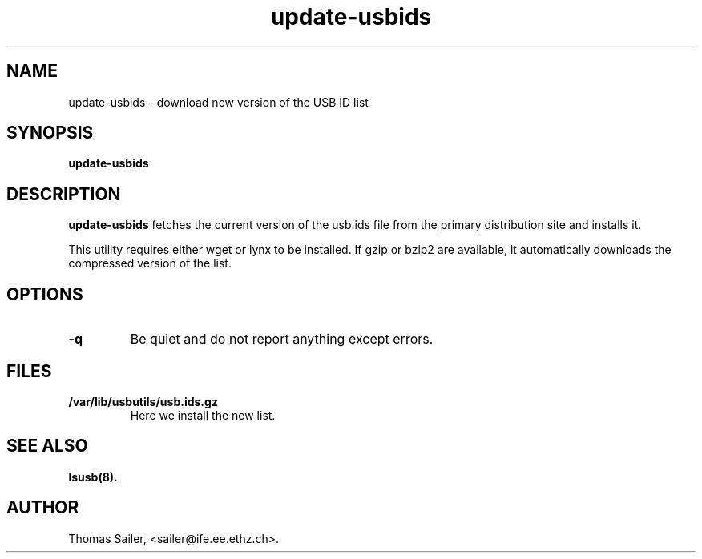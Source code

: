 .TH update-usbids 8 "09 June 2013" "usbutils-007" "Linux USB Utilities"

.SH NAME
update-usbids \- download new version of the USB ID list

.SH SYNOPSIS
.B update-usbids

.SH DESCRIPTION
.B update-usbids
fetches the current version of the usb.ids file from the primary distribution
site and installs it.

This utility requires either wget or lynx to be installed. If gzip or bzip2
are available, it automatically downloads the compressed version of the list.

.SH OPTIONS
.TP
.B -q
Be quiet and do not report anything except errors.

.SH FILES
.TP
.B /var/lib/usbutils/usb.ids.gz
Here we install the new list.

.SH SEE ALSO
.BR lsusb(8).

.SH AUTHOR
Thomas Sailer, <sailer@ife.ee.ethz.ch>.
